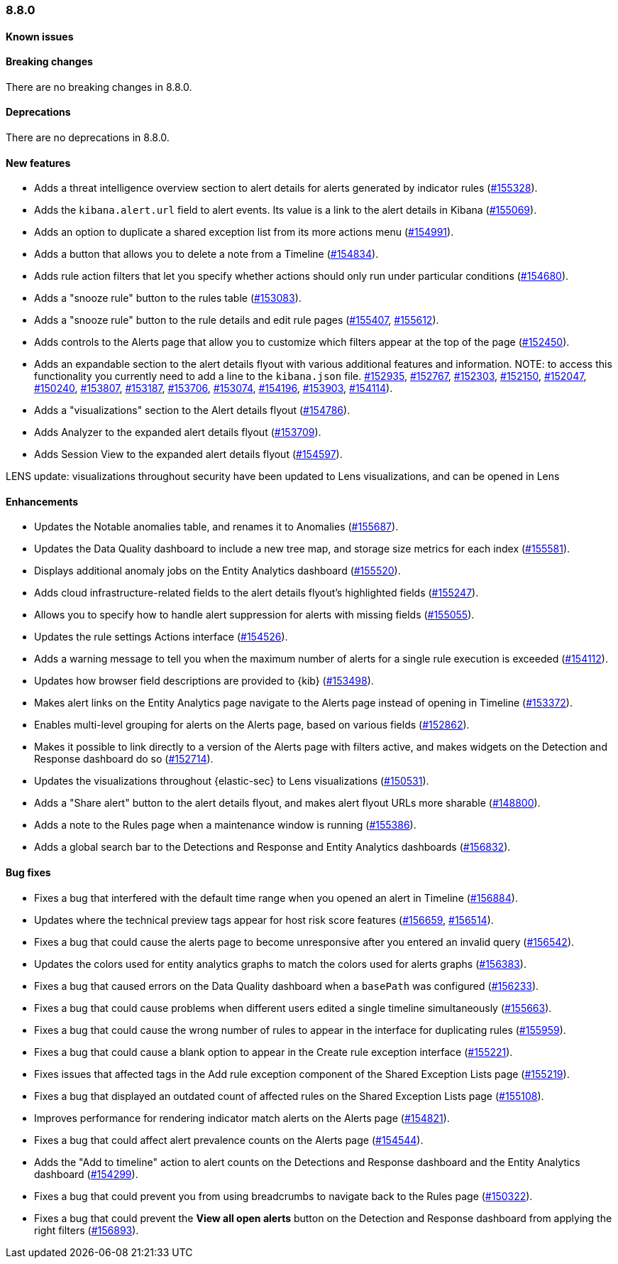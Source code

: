 [[release-notes-8.8.0]]
=== 8.8.0

[discrete]
[[known-issue-8.8.0]]
==== Known issues


[discrete]
[[breaking-changes-8.8.0]]
==== Breaking changes

//tag::breaking-changes[]
// NOTE: The breaking-changes tagged regions are reused in the Elastic Installation and Upgrade Guide. The pull attribute is defined within this snippet so it properly resolves in the output.
:pull: https://github.com/elastic/kibana/pull/
There are no breaking changes in 8.8.0.
//end::breaking-changes[]


[discrete]
[[deprecations-8.8.0]]
==== Deprecations
There are no deprecations in 8.8.0.


[discrete]
[[features-8.8.0]]
==== New features

* Adds a threat intelligence overview section to alert details for alerts generated by indicator rules ({pull}155328[#155328]).
* Adds the `kibana.alert.url` field to alert events. Its value is a link to the alert details in Kibana ({pull}155069[#155069]).
* Adds an option to duplicate a shared exception list from its more actions menu ({pull}154991[#154991]).
* Adds a button that allows you to delete a note from a Timeline ({pull}154834[#154834]).
* Adds rule action filters that let you specify whether actions should only run under particular conditions ({pull}154680[#154680]).
* Adds a "snooze rule" button to the rules table ({pull}153083[#153083]).
* Adds a "snooze rule" button to the rule details and edit rule pages ({pull}155407[#155407], {pull}155612[#155612]).
* Adds controls to the Alerts page that allow you to customize which filters appear at the top of the page ({pull}152450[#152450]).
* Adds an expandable section to the alert details flyout with various additional features and information. NOTE: to access this functionality you currently need to add a line to the `kibana.json` file. {pull}152935[#152935], {pull}152767[#152767], {pull}152303[#152303], {pull}152150[#152150], {pull}152047[#152047], {pull}150240[#150240], {pull}153807[#153807], {pull}153187[#153187], {pull}153706[#153706], {pull}153074[#153074], {pull}154196[#154196], {pull}153903[#153903], {pull}154114[#154114]).
* Adds a "visualizations" section to the Alert details flyout ({pull}154786[#154786]).
* Adds Analyzer to the expanded alert details flyout ({pull}153709[#153709]).
* Adds Session View to the expanded alert details flyout ({pull}154597[#154597]).


LENS update: visualizations throughout security have been updated to Lens visualizations, and can be opened in Lens

[discrete]
[[enhancements-8.8.0]]
==== Enhancements

* Updates the Notable anomalies table, and renames it to Anomalies ({pull}155687[#155687]).
* Updates the Data Quality dashboard to include a new tree map, and storage size metrics for each index ({pull}155581[#155581]).
* Displays additional anomaly jobs on the Entity Analytics dashboard ({pull}155520[#155520]).
* Adds cloud infrastructure-related fields to the alert details flyout's highlighted fields ({pull}155247[#155247]).
* Allows you to specify how to handle alert suppression for alerts with missing fields ({pull}155055[#155055]).
* Updates the rule settings Actions interface ({pull}154526[#154526]).
* Adds a warning message to tell you when the maximum number of alerts for a single rule execution is exceeded ({pull}154112[#154112]).
* Updates how browser field descriptions are provided to {kib} ({pull}153498[#153498]).
* Makes alert links on the Entity Analytics page navigate to the Alerts page instead of opening in Timeline ({pull}153372[#153372]).
* Enables multi-level grouping for alerts on the Alerts page, based on various fields ({pull}152862[#152862]).
* Makes it possible to link directly to a version of the Alerts page with filters active, and makes widgets on the Detection and Response dashboard do so ({pull}152714[#152714]).
* Updates the visualizations throughout {elastic-sec} to Lens visualizations ({pull}150531[#150531]).
* Adds a "Share alert" button to the alert details flyout, and makes alert flyout URLs more sharable ({pull}148800[#148800]).
* Adds a note to the Rules page when a maintenance window is running ({pull}155386[#155386]).
* Adds a global search bar to the Detections and Response and Entity Analytics dashboards ({pull}156832[#156832]).


[discrete]
[[bug-fixes-8.8.0]]
==== Bug fixes

* Fixes a bug that interfered with the default time range when you opened an alert in Timeline ({pull}156884[#156884]).
* Updates where the technical preview tags appear for host risk score features ({pull}156659[#156659], {pull}156514[#156514]).
* Fixes a bug that could cause the alerts page to become unresponsive after you entered an invalid query ({pull}156542[#156542]).
* Updates the colors used for entity analytics graphs to match the colors used for alerts graphs ({pull}156383[#156383]).
* Fixes a bug that caused errors on the Data Quality dashboard when a `basePath` was configured ({pull}156233[#156233]).
* Fixes a bug that could cause problems when different users edited a single timeline simultaneously ({pull}155663[#155663]).
* Fixes a bug that could cause the wrong number of rules to appear in the interface for duplicating rules ({pull}155959[#155959]).
* Fixes a bug that could cause a blank option to appear in the Create rule exception interface ({pull}155221[#155221]).
* Fixes issues that affected tags in the Add rule exception component of the Shared Exception Lists page ({pull}155219[#155219]).
* Fixes a bug that displayed an outdated count of affected rules on the Shared Exception Lists page ({pull}155108[#155108]).
* Improves performance for rendering indicator match alerts on the Alerts page ({pull}154821[#154821]).
* Fixes a bug that could affect alert prevalence counts on the Alerts page ({pull}154544[#154544]).
* Adds the "Add to timeline" action to alert counts on the Detections and Response dashboard and the Entity Analytics dashboard ({pull}154299[#154299]).
* Fixes a bug that could prevent you from using breadcrumbs to navigate back to the Rules page ({pull}150322[#150322]).
* Fixes a bug that could prevent the *View all open alerts* button on the Detection and Response dashboard from applying the right filters ({pull}156893[#156893]).
